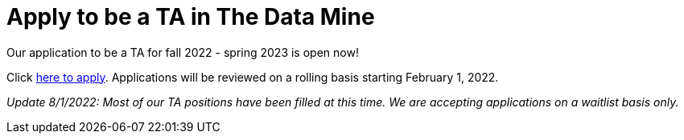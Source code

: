 = Apply to be a TA in The Data Mine

Our application to be a TA for fall 2022 - spring 2023 is open now!

Click link:https://purdue.ca1.qualtrics.com/jfe/form/SV_1YBgySxIEmGkJWm[here to apply]. Applications will be reviewed on a rolling basis starting February 1, 2022. 

_Update 8/1/2022: Most of our TA positions have been filled at this time. We are accepting applications on a waitlist basis only._